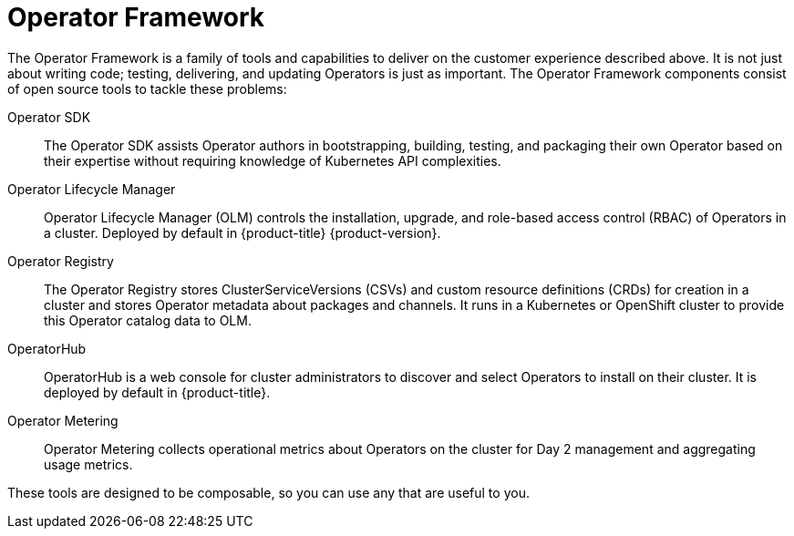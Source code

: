 // Module included in the following assemblies:
//
// * operators/understanding/olm-what-operators-are.adoc

[id="olm-operator-framework_{context}"]
= Operator Framework

The Operator Framework is a family of tools and capabilities to deliver on the
customer experience described above. It is not just about writing code; testing,
delivering, and updating Operators is just as important. The Operator Framework
components consist of open source tools to tackle these problems:

Operator SDK::
The Operator SDK assists Operator authors in bootstrapping, building, testing,
and packaging their own Operator based on their expertise without requiring
knowledge of Kubernetes API complexities.

Operator Lifecycle Manager::
Operator Lifecycle Manager (OLM) controls the installation, upgrade, and
role-based access control (RBAC) of Operators in a cluster. Deployed by default
in {product-title} {product-version}.

Operator Registry::
The Operator Registry stores ClusterServiceVersions (CSVs) and custom resource
definitions (CRDs) for creation in a cluster and stores Operator metadata about
packages and channels. It runs in a Kubernetes or OpenShift cluster to provide
this Operator catalog data to OLM.

OperatorHub::
OperatorHub is a web console for cluster administrators to discover and
select Operators to install on their cluster. It is deployed by default in
{product-title}.

Operator Metering::
Operator Metering collects operational metrics about Operators on the cluster for
Day 2 management and aggregating usage metrics.

These tools are designed to be composable, so you can use any that are useful to
you.
